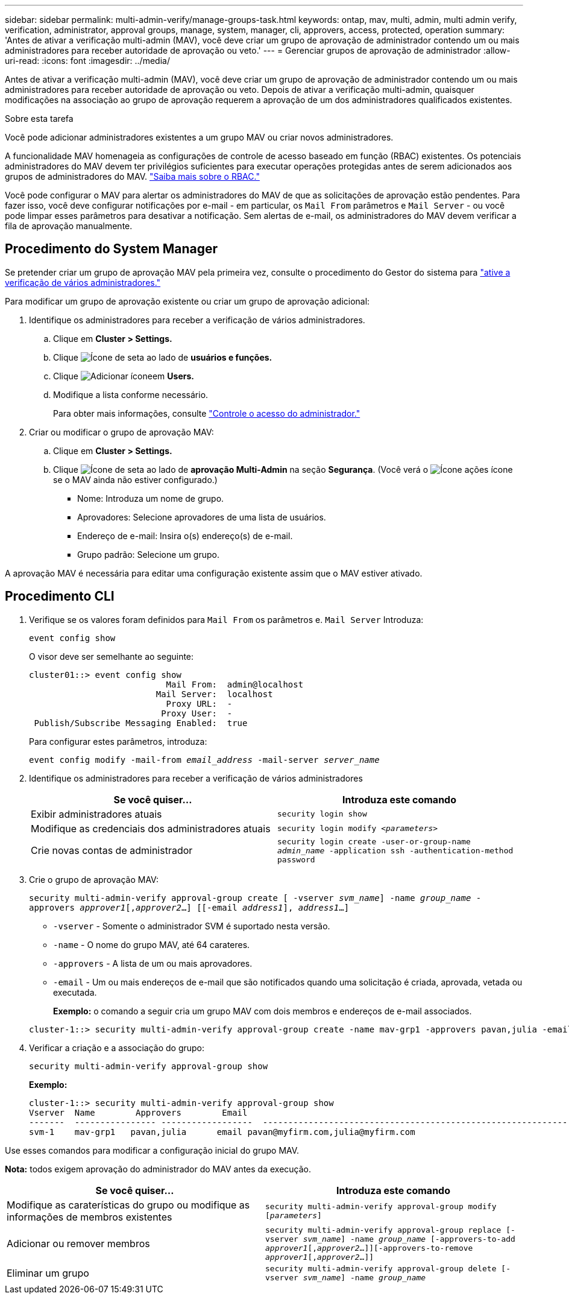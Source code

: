 ---
sidebar: sidebar 
permalink: multi-admin-verify/manage-groups-task.html 
keywords: ontap, mav, multi, admin, multi admin verify, verification, administrator, approval groups, manage, system, manager, cli, approvers, access, protected, operation 
summary: 'Antes de ativar a verificação multi-admin (MAV), você deve criar um grupo de aprovação de administrador contendo um ou mais administradores para receber autoridade de aprovação ou veto.' 
---
= Gerenciar grupos de aprovação de administrador
:allow-uri-read: 
:icons: font
:imagesdir: ../media/


[role="lead"]
Antes de ativar a verificação multi-admin (MAV), você deve criar um grupo de aprovação de administrador contendo um ou mais administradores para receber autoridade de aprovação ou veto. Depois de ativar a verificação multi-admin, quaisquer modificações na associação ao grupo de aprovação requerem a aprovação de um dos administradores qualificados existentes.

.Sobre esta tarefa
Você pode adicionar administradores existentes a um grupo MAV ou criar novos administradores.

A funcionalidade MAV homenageia as configurações de controle de acesso baseado em função (RBAC) existentes. Os potenciais administradores do MAV devem ter privilégios suficientes para executar operações protegidas antes de serem adicionados aos grupos de administradores do MAV. link:../authentication/create-svm-user-accounts-task.html["Saiba mais sobre o RBAC."]

Você pode configurar o MAV para alertar os administradores do MAV de que as solicitações de aprovação estão pendentes. Para fazer isso, você deve configurar notificações por e-mail - em particular, os `Mail From` parâmetros e `Mail Server` - ou você pode limpar esses parâmetros para desativar a notificação. Sem alertas de e-mail, os administradores do MAV devem verificar a fila de aprovação manualmente.



== Procedimento do System Manager

Se pretender criar um grupo de aprovação MAV pela primeira vez, consulte o procedimento do Gestor do sistema para link:enable-disable-task.html#system-manager-procedure["ative a verificação de vários administradores."]

Para modificar um grupo de aprovação existente ou criar um grupo de aprovação adicional:

. Identifique os administradores para receber a verificação de vários administradores.
+
.. Clique em *Cluster > Settings.*
.. Clique image:icon_arrow.gif["Ícone de seta"] ao lado de *usuários e funções.*
.. Clique image:icon_add.gif["Adicionar ícone"]em *Users.*
.. Modifique a lista conforme necessário.
+
Para obter mais informações, consulte link:../task_security_administrator_access.html["Controle o acesso do administrador."]



. Criar ou modificar o grupo de aprovação MAV:
+
.. Clique em *Cluster > Settings.*
.. Clique image:icon_arrow.gif["Ícone de seta"] ao lado de *aprovação Multi-Admin* na seção *Segurança*. (Você verá o image:icon_gear.gif["Ícone ações"] ícone se o MAV ainda não estiver configurado.)
+
*** Nome: Introduza um nome de grupo.
*** Aprovadores: Selecione aprovadores de uma lista de usuários.
*** Endereço de e-mail: Insira o(s) endereço(s) de e-mail.
*** Grupo padrão: Selecione um grupo.






A aprovação MAV é necessária para editar uma configuração existente assim que o MAV estiver ativado.



== Procedimento CLI

. Verifique se os valores foram definidos para `Mail From` os parâmetros e. `Mail Server` Introduza:
+
`event config show`

+
O visor deve ser semelhante ao seguinte:

+
[listing]
----
cluster01::> event config show
                           Mail From:  admin@localhost
                         Mail Server:  localhost
                           Proxy URL:  -
                          Proxy User:  -
 Publish/Subscribe Messaging Enabled:  true
----
+
Para configurar estes parâmetros, introduza:

+
`event config modify -mail-from _email_address_ -mail-server _server_name_`

. Identifique os administradores para receber a verificação de vários administradores
+
[cols="50,50"]
|===
| Se você quiser... | Introduza este comando 


| Exibir administradores atuais  a| 
`security login show`



| Modifique as credenciais dos administradores atuais  a| 
`security login modify _<parameters>_`



| Crie novas contas de administrador  a| 
`security login create -user-or-group-name _admin_name_ -application ssh -authentication-method password`

|===
. Crie o grupo de aprovação MAV:
+
`security multi-admin-verify approval-group create [ -vserver _svm_name_] -name _group_name_ -approvers _approver1_[,_approver2_…] [[-email _address1_], _address1_...]`

+
** `-vserver` - Somente o administrador SVM é suportado nesta versão.
** `-name` - O nome do grupo MAV, até 64 carateres.
** `-approvers` - A lista de um ou mais aprovadores.
** `-email` - Um ou mais endereços de e-mail que são notificados quando uma solicitação é criada, aprovada, vetada ou executada.
+
*Exemplo:* o comando a seguir cria um grupo MAV com dois membros e endereços de e-mail associados.

+
[listing]
----
cluster-1::> security multi-admin-verify approval-group create -name mav-grp1 -approvers pavan,julia -email pavan@myfirm.com,julia@myfirm.com
----


. Verificar a criação e a associação do grupo:
+
`security multi-admin-verify approval-group show`

+
*Exemplo:*

+
[listing]
----
cluster-1::> security multi-admin-verify approval-group show
Vserver  Name        Approvers        Email
-------  ---------------- ------------------  ------------------------------------------------------------
svm-1    mav-grp1   pavan,julia      email pavan@myfirm.com,julia@myfirm.com
----


Use esses comandos para modificar a configuração inicial do grupo MAV.

*Nota:* todos exigem aprovação do administrador do MAV antes da execução.

[cols="50,50"]
|===
| Se você quiser... | Introduza este comando 


| Modifique as caraterísticas do grupo ou modifique as informações de membros existentes  a| 
`security multi-admin-verify approval-group modify [_parameters_]`



| Adicionar ou remover membros  a| 
`security multi-admin-verify approval-group replace [-vserver _svm_name_] -name _group_name_ [-approvers-to-add _approver1_[,_approver2_…]][-approvers-to-remove _approver1_[,_approver2_…]]`



| Eliminar um grupo  a| 
`security multi-admin-verify approval-group delete [-vserver _svm_name_] -name _group_name_`

|===
